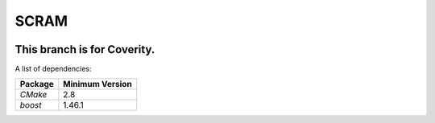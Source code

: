 ###########
SCRAM
###########

.. image:: https://travis-ci.org/rakhimov/SCRAM.svg?branch=coverity-scan
    :target: https://travis-ci.org/rakhimov/SCRAM


******************************
This branch is for Coverity.
******************************

A list of dependencies:

====================   ==================
Package                Minimum Version
====================   ==================
`CMake`                2.8
`boost`                1.46.1
====================   ==================
